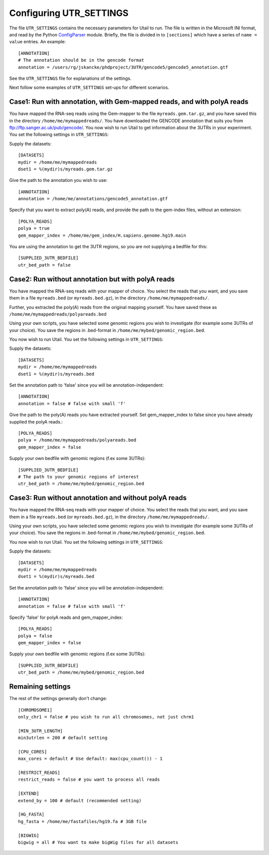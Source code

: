 .. _configuration:

========================
Configuring UTR_SETTINGS
========================

The file ``UTR_SETTINGS`` contains the necessary parameters for Utail to
run. The file is written in the Microsoft INI format, and read by the Python
`ConfigParser <http://docs.python.org/library/configparser.html>`_ module.
Briefly, the file is divided in to ``[sections]`` which have a series of ``name
= value`` entries. An example::

    [ANNOTATION]
    # The annotation should be in the gencode format
    annotation = /users/rg/jskancke/phdproject/3UTR/gencode5/gencode5_annotation.gtf

See the ``UTR_SETTINGS`` file for explanations of the settings.

Next follow some examples of ``UTR_SETTINGS`` set-ups for different scenarios.

Case1: Run with annotation, with Gem-mapped reads, and with polyA reads
=========================================================================
You have mapped the RNA-seq reads using the Gem-mapper to the file
``myreads.gem.tar.gz``, and you have saved this in the directory
``/home/me/mymappedreads/``. You have downloaded the GENCODE annotation that
suits you from ftp://ftp.sanger.ac.uk/pub/gencode/. You now wish to run Utail
to get information about the 3UTRs in your experiment. You set the following
settings in ``UTR_SETTINGS``:

Supply the datasets::

    [DATASETS]
    mydir = /home/me/mymappedreads
    dset1 = %(mydir)s/myreads.gem.tar.gz

Give the path to the annotation you wish to use::

    [ANNOTATION]
    annotation = /home/me/annotations/gencode5_annotation.gtf

Specify that you want to extract poly(A) reads, and provide the path to the
gem-index files, without an extension::

    [POLYA_READS]
    polya = true 
    gem_mapper_index = /home/me/gem_index/H.sapiens.genome.hg19.main

You are using the annotation to get the 3UTR regions, so you are not supplying
a bedfile for this::

    [SUPPLIED_3UTR_BEDFILE]
    utr_bed_path = false


Case2: Run without annotation but with polyA reads
==================================================
You have mapped the RNA-seq reads with your mapper of choice. You select the
reads that you want, and you save them in a file ``myreads.bed`` (or
``myreads.bed.gz``), in the directory ``/home/me/mymappedreads/``.

Further, you extracted the poly(A) reads from the original mapping
yourself. You have saved these as ``/home/me/mymappedreads/polyareads.bed``

Using your own scripts, you have selected some genomic regions you wish to
investigate (for example some 3UTRs of your choice). You save the regions in
.bed-format in ``/home/me/mybed/genomic_region.bed``.

You now wish to run Utail. You set the following settings in ``UTR_SETTINGS``:

Supply the datasets::

    [DATASETS]
    mydir = /home/me/mymappedreads
    dset1 = %(mydir)s/myreads.bed

Set the annotation path to 'false' since you will be annotation-independent::

    [ANNOTATION]
    annotation = false # false with small 'f'

Give the path to the poly(A) reads you have extracted yourself. Set
gem_mapper_index to false since you have already supplied the polyA reads.::

    [POLYA_READS]
    polya = /home/me/mymappedreads/polyareads.bed
    gem_mapper_index = false

Supply your own bedfile with genomic regions (f.ex some 3UTRs)::

    [SUPPLIED_3UTR_BEDFILE]
    # The path to your genomic regions of interest
    utr_bed_path = /home/me/mybed/genomic_region.bed


Case3: Run without annotation and without polyA reads
=====================================================
You have mapped the RNA-seq reads with your mapper of choice. You select the
reads that you want, and you save them in a file ``myreads.bed`` (or
``myreads.bed.gz``), in the directory ``/home/me/mymappedreads/``.

Using your own scripts, you have selected some genomic regions you wish to
investigate (for example some 3UTRs of your choice). You save the regions in
.bed-format in ``/home/me/mybed/genomic_region.bed``.

You now wish to run Utail. You set the following settings in ``UTR_SETTINGS``:

Supply the datasets::

    [DATASETS]
    mydir = /home/me/mymappedreads
    dset1 = %(mydir)s/myreads.bed

Set the annotation path to 'false' since you will be annotation-independent::

    [ANNOTATION]
    annotation = false # false with small 'f'

Specify 'false' for polyA reads and gem_mapper_index::

    [POLYA_READS]
    polya = false
    gem_mapper_index = false

Supply your own bedfile with genomic regions (f.ex some 3UTRs)::

    [SUPPLIED_3UTR_BEDFILE]
    utr_bed_path = /home/me/mybed/genomic_region.bed


Remaining settings
==================

The rest of the settings generally don't change::

    [CHROMOSOME1]
    only_chr1 = false # you wish to run all chromosomes, not just chrm1

    [MIN_3UTR_LENGTH]
    min3utrlen = 200 # default setting

    [CPU_CORES]
    max_cores = default # Use default: max(cpu_count()) - 1 

    [RESTRICT_READS]
    restrict_reads = false # you want to process all reads

    [EXTEND]
    extend_by = 100 # default (recommended setting)

    [HG_FASTA]
    hg_fasta = /home/me/fastafiles/hg19.fa # 3GB file

    [BIGWIG]
    bigwig = all # You want to make bigWig files for all datasets


